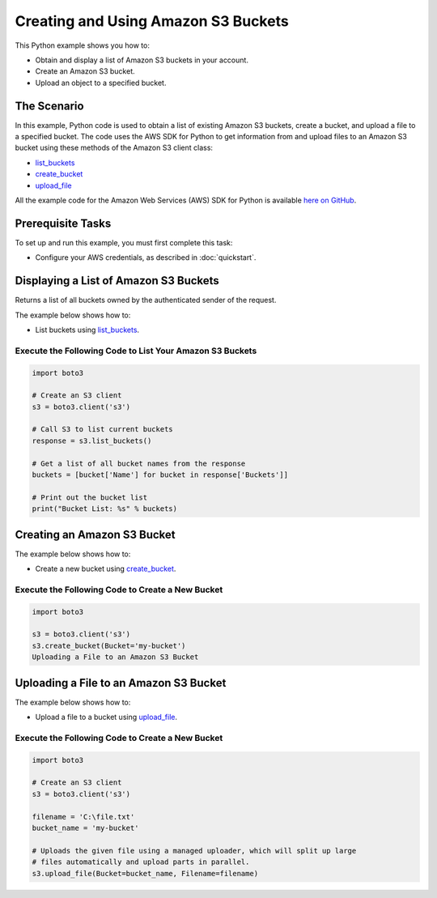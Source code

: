 .. Copyright 2010-2017 Amazon.com, Inc. or its affiliates. All Rights Reserved.

   This work is licensed under a Creative Commons Attribution-NonCommercial-ShareAlike 4.0
   International License (the "License"). You may not use this file except in compliance with the
   License. A copy of the License is located at http://creativecommons.org/licenses/by-nc-sa/4.0/.

   This file is distributed on an "AS IS" BASIS, WITHOUT WARRANTIES OR CONDITIONS OF ANY KIND,
   either express or implied. See the License for the specific language governing permissions and
   limitations under the License.
   
.. _aws-boto3-s3-creating-buckets:   

####################################
Creating and Using Amazon S3 Buckets
####################################

This Python example shows you how to:

* Obtain and display a list of Amazon S3 buckets in your account.

* Create an Amazon S3 bucket.

* Upload an object to a specified bucket.

The Scenario
============

In this example, Python code is used to obtain a list of existing Amazon S3 buckets, create a bucket, 
and upload a file to a specified bucket. The code uses the AWS SDK for Python to get information from 
and upload files to an Amazon S3 bucket using these methods of the Amazon S3 client class:

* `list_buckets <https://boto3.readthedocs.io/en/latest/reference/services/s3.html#S3.Client.list_buckets>`_

* `create_bucket <https://boto3.readthedocs.io/en/latest/reference/services/s3.html#S3.Client.create_bucket>`_

* `upload_file <https://boto3.readthedocs.io/en/latest/reference/services/s3.html#S3.Client.upload_file>`_

All the example code for the Amazon Web Services (AWS) SDK for Python is available `here on GitHub <https://github.com/awsdocs/aws-doc-sdk-examples/tree/master/python/example_code>`_.

Prerequisite Tasks
==================

To set up and run this example, you must first complete this task:

* Configure your AWS credentials, as described in :doc:`quickstart`.

Displaying a List of Amazon S3 Buckets
======================================

Returns a list of all buckets owned by the authenticated sender of the request.

The example below shows how to:
 
* List buckets using 
  `list_buckets <https://boto3.readthedocs.io/en/latest/reference/services/s3.html#S3.Client.list_buckets>`_.
 

Execute the Following Code to List Your Amazon S3 Buckets
---------------------------------------------------------

.. code-block:: python

    import boto3

    # Create an S3 client
    s3 = boto3.client('s3')

    # Call S3 to list current buckets
    response = s3.list_buckets()

    # Get a list of all bucket names from the response
    buckets = [bucket['Name'] for bucket in response['Buckets']]

    # Print out the bucket list
    print("Bucket List: %s" % buckets)

Creating an Amazon S3 Bucket
============================

The example below shows how to:
 
* Create a new bucket using 
  `create_bucket <https://boto3.readthedocs.io/en/latest/reference/services/s3.html#S3.Client.create_bucket>`_.
 

Execute the Following Code to Create a New Bucket
-------------------------------------------------

.. code-block:: python

    import boto3

    s3 = boto3.client('s3')
    s3.create_bucket(Bucket='my-bucket')
    Uploading a File to an Amazon S3 Bucket

Uploading a File to an Amazon S3 Bucket
=======================================

The example below shows how to:
 
* Upload a file to a bucket using 
  `upload_file <https://boto3.readthedocs.io/en/latest/reference/services/s3.html#S3.Client.upload_file>`_.
 

Execute the Following Code to Create a New Bucket
-------------------------------------------------

.. code-block:: python

    import boto3

    # Create an S3 client
    s3 = boto3.client('s3')

    filename = 'C:\file.txt'
    bucket_name = 'my-bucket'

    # Uploads the given file using a managed uploader, which will split up large
    # files automatically and upload parts in parallel.
    s3.upload_file(Bucket=bucket_name, Filename=filename)
    
    